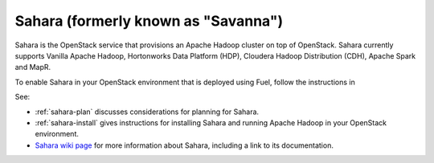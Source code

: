 
.. _sahara-term:

Sahara (formerly known as "Savanna")
------------------------------------
Sahara is the OpenStack service
that provisions an Apache Hadoop cluster on top of OpenStack.
Sahara currently supports Vanilla Apache Hadoop, Hortonworks Data Platform
(HDP), Cloudera Hadoop Distribution (CDH), Apache Spark and MapR.

To enable Sahara in your OpenStack environment
that is deployed using Fuel,
follow the instructions in

See:

- :ref:`sahara-plan` discusses considerations
  for planning for Sahara.
- :ref:`sahara-install` gives instructions for installing
  Sahara and running Apache Hadoop in your OpenStack environment.
- `Sahara wiki page <https://wiki.openstack.org/wiki/Sahara>`_
  for more information about Sahara,
  including a link to its documentation.
